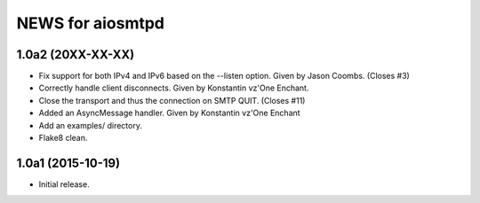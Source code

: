 ===================
 NEWS for aiosmtpd
===================

1.0a2 (20XX-XX-XX)
==================
* Fix support for both IPv4 and IPv6 based on the --listen option.  Given by
  Jason Coombs.  (Closes #3)
* Correctly handle client disconnects.  Given by Konstantin vz'One Enchant.
* Close the transport and thus the connection on SMTP QUIT.  (Closes #11)
* Added an AsyncMessage handler.  Given by Konstantin vz'One Enchant
* Add an examples/ directory.
* Flake8 clean.

1.0a1 (2015-10-19)
==================
* Initial release.
